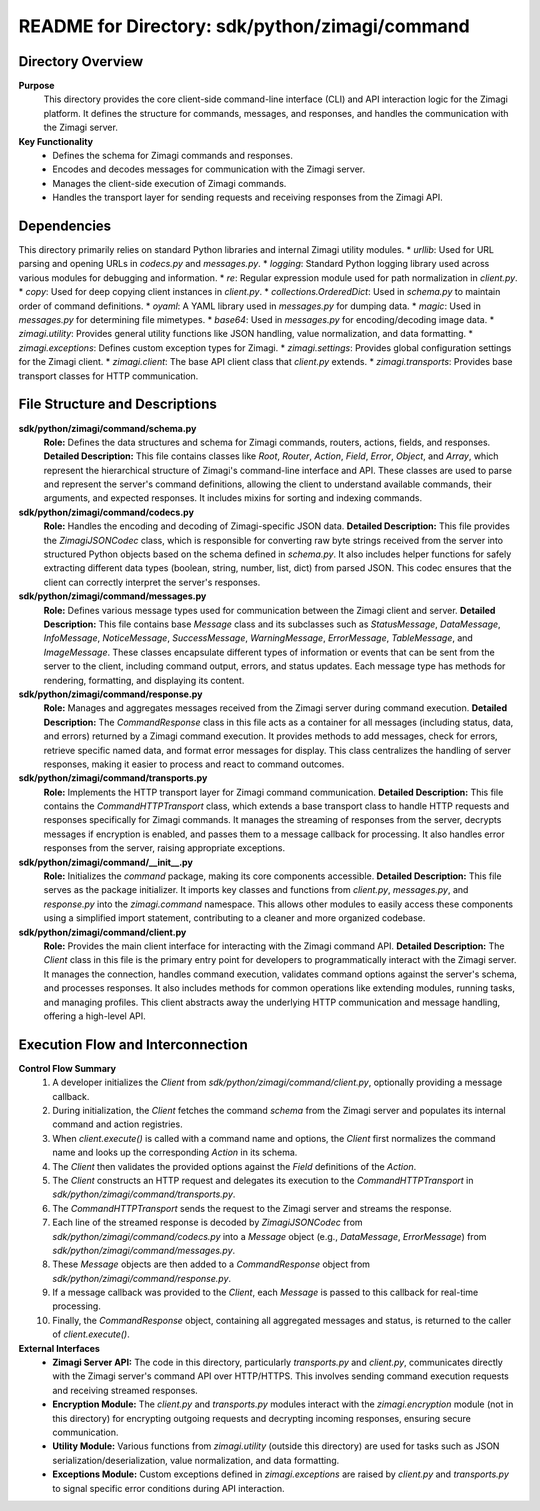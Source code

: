 =====================================================
README for Directory: sdk/python/zimagi/command
=====================================================

Directory Overview
------------------

**Purpose**
   This directory provides the core client-side command-line interface (CLI) and API interaction logic for the Zimagi platform. It defines the structure for commands, messages, and responses, and handles the communication with the Zimagi server.

**Key Functionality**
   *   Defines the schema for Zimagi commands and responses.
   *   Encodes and decodes messages for communication with the Zimagi server.
   *   Manages the client-side execution of Zimagi commands.
   *   Handles the transport layer for sending requests and receiving responses from the Zimagi API.

Dependencies
-------------------------

This directory primarily relies on standard Python libraries and internal Zimagi utility modules.
*   `urllib`: Used for URL parsing and opening URLs in `codecs.py` and `messages.py`.
*   `logging`: Standard Python logging library used across various modules for debugging and information.
*   `re`: Regular expression module used for path normalization in `client.py`.
*   `copy`: Used for deep copying client instances in `client.py`.
*   `collections.OrderedDict`: Used in `schema.py` to maintain order of command definitions.
*   `oyaml`: A YAML library used in `messages.py` for dumping data.
*   `magic`: Used in `messages.py` for determining file mimetypes.
*   `base64`: Used in `messages.py` for encoding/decoding image data.
*   `zimagi.utility`: Provides general utility functions like JSON handling, value normalization, and data formatting.
*   `zimagi.exceptions`: Defines custom exception types for Zimagi.
*   `zimagi.settings`: Provides global configuration settings for the Zimagi client.
*   `zimagi.client`: The base API client class that `client.py` extends.
*   `zimagi.transports`: Provides base transport classes for HTTP communication.

File Structure and Descriptions
-------------------------------

**sdk/python/zimagi/command/schema.py**
     **Role:** Defines the data structures and schema for Zimagi commands, routers, actions, fields, and responses.
     **Detailed Description:** This file contains classes like `Root`, `Router`, `Action`, `Field`, `Error`, `Object`, and `Array`, which represent the hierarchical structure of Zimagi's command-line interface and API. These classes are used to parse and represent the server's command definitions, allowing the client to understand available commands, their arguments, and expected responses. It includes mixins for sorting and indexing commands.

**sdk/python/zimagi/command/codecs.py**
     **Role:** Handles the encoding and decoding of Zimagi-specific JSON data.
     **Detailed Description:** This file provides the `ZimagiJSONCodec` class, which is responsible for converting raw byte strings received from the server into structured Python objects based on the schema defined in `schema.py`. It also includes helper functions for safely extracting different data types (boolean, string, number, list, dict) from parsed JSON. This codec ensures that the client can correctly interpret the server's responses.

**sdk/python/zimagi/command/messages.py**
     **Role:** Defines various message types used for communication between the Zimagi client and server.
     **Detailed Description:** This file contains base `Message` class and its subclasses such as `StatusMessage`, `DataMessage`, `InfoMessage`, `NoticeMessage`, `SuccessMessage`, `WarningMessage`, `ErrorMessage`, `TableMessage`, and `ImageMessage`. These classes encapsulate different types of information or events that can be sent from the server to the client, including command output, errors, and status updates. Each message type has methods for rendering, formatting, and displaying its content.

**sdk/python/zimagi/command/response.py**
     **Role:** Manages and aggregates messages received from the Zimagi server during command execution.
     **Detailed Description:** The `CommandResponse` class in this file acts as a container for all messages (including status, data, and errors) returned by a Zimagi command execution. It provides methods to add messages, check for errors, retrieve specific named data, and format error messages for display. This class centralizes the handling of server responses, making it easier to process and react to command outcomes.

**sdk/python/zimagi/command/transports.py**
     **Role:** Implements the HTTP transport layer for Zimagi command communication.
     **Detailed Description:** This file contains the `CommandHTTPTransport` class, which extends a base transport class to handle HTTP requests and responses specifically for Zimagi commands. It manages the streaming of responses from the server, decrypts messages if encryption is enabled, and passes them to a message callback for processing. It also handles error responses from the server, raising appropriate exceptions.

**sdk/python/zimagi/command/__init__.py**
     **Role:** Initializes the `command` package, making its core components accessible.
     **Detailed Description:** This file serves as the package initializer. It imports key classes and functions from `client.py`, `messages.py`, and `response.py` into the `zimagi.command` namespace. This allows other modules to easily access these components using a simplified import statement, contributing to a cleaner and more organized codebase.

**sdk/python/zimagi/command/client.py**
     **Role:** Provides the main client interface for interacting with the Zimagi command API.
     **Detailed Description:** The `Client` class in this file is the primary entry point for developers to programmatically interact with the Zimagi server. It manages the connection, handles command execution, validates command options against the server's schema, and processes responses. It also includes methods for common operations like extending modules, running tasks, and managing profiles. This client abstracts away the underlying HTTP communication and message handling, offering a high-level API.

Execution Flow and Interconnection
----------------------------------

**Control Flow Summary**
   1.  A developer initializes the `Client` from `sdk/python/zimagi/command/client.py`, optionally providing a message callback.
   2.  During initialization, the `Client` fetches the command `schema` from the Zimagi server and populates its internal command and action registries.
   3.  When `client.execute()` is called with a command name and options, the `Client` first normalizes the command name and looks up the corresponding `Action` in its schema.
   4.  The `Client` then validates the provided options against the `Field` definitions of the `Action`.
   5.  The `Client` constructs an HTTP request and delegates its execution to the `CommandHTTPTransport` in `sdk/python/zimagi/command/transports.py`.
   6.  The `CommandHTTPTransport` sends the request to the Zimagi server and streams the response.
   7.  Each line of the streamed response is decoded by `ZimagiJSONCodec` from `sdk/python/zimagi/command/codecs.py` into a `Message` object (e.g., `DataMessage`, `ErrorMessage`) from `sdk/python/zimagi/command/messages.py`.
   8.  These `Message` objects are then added to a `CommandResponse` object from `sdk/python/zimagi/command/response.py`.
   9.  If a message callback was provided to the `Client`, each `Message` is passed to this callback for real-time processing.
   10. Finally, the `CommandResponse` object, containing all aggregated messages and status, is returned to the caller of `client.execute()`.

**External Interfaces**
   *   **Zimagi Server API:** The code in this directory, particularly `transports.py` and `client.py`, communicates directly with the Zimagi server's command API over HTTP/HTTPS. This involves sending command execution requests and receiving streamed responses.
   *   **Encryption Module:** The `client.py` and `transports.py` modules interact with the `zimagi.encryption` module (not in this directory) for encrypting outgoing requests and decrypting incoming responses, ensuring secure communication.
   *   **Utility Module:** Various functions from `zimagi.utility` (outside this directory) are used for tasks such as JSON serialization/deserialization, value normalization, and data formatting.
   *   **Exceptions Module:** Custom exceptions defined in `zimagi.exceptions` are raised by `client.py` and `transports.py` to signal specific error conditions during API interaction.
